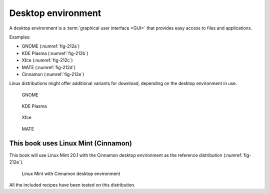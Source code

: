 Desktop environment
===================
A desktop environment is a 
:term:`graphical user interface <GUI>`
that provides easy access to files and applications. 

Examples: 

- GNOME (:numref:`fig-212a`)
- KDE Plasma (:numref:`fig-212b`)
- Xfce (:numref:`fig-212c`)
- MATE (:numref:`fig-212d`)
- Cinnamon (:numref:`fig-212e`) 


Linux distributions might offer additional variants 
for download, depending on the desktop environment in use.


.. _fig-212a:

.. figure:: images/gnome-shell.png

   GNOME

.. _fig-212b:

.. figure:: images/kde-plasma.png

   KDE Plasma

.. _fig-212c:

.. figure:: images/xfce.png

   Xfce

.. _fig-212d:

.. figure:: images/ubuntu-mate.png

   MATE


This book uses Linux Mint (Cinnamon)
------------------------------------
This book will use Linux Mint 20.1 with the Cinnamon 
desktop environment as the reference distribution 
(:numref:`fig-212e`). 

.. _fig-212e:

.. figure:: images/linux-mint-cinnamon.png

   Linux Mint with Cinnamon desktop environment
   
All the included recipes have been tested on this 
distribution.

